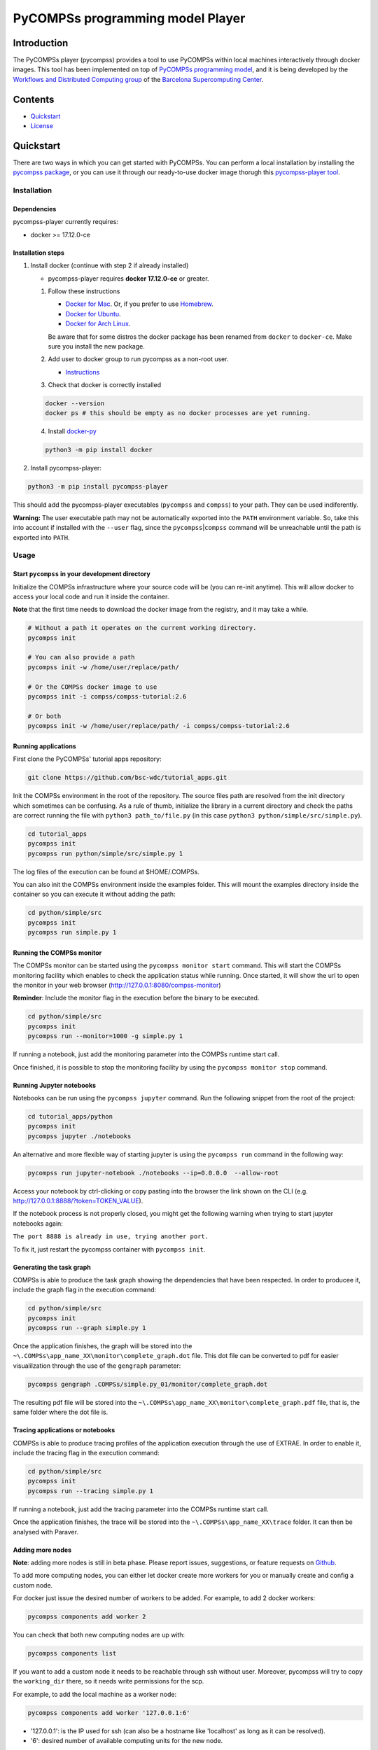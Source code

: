 -----------------------------------
PyCOMPSs programming model Player
-----------------------------------

Introduction
============

The PyCOMPSs player (pycompss) provides a tool to use PyCOMPSs within
local machines interactively through docker images. This tool has been
implemented on top of `PyCOMPSs programming
model <http://compss.bsc.es>`__, and it is being developed by the
`Workflows and Distributed Computing
group <https://github.com/bsc-wdc>`__ of the `Barcelona Supercomputing
Center <https://www.bsc.es/>`__.

Contents
========

-  `Quickstart <#quickstart>`__
-  `License <#license>`__

Quickstart
==========

There are two ways in which you can get started with PyCOMPSs. You can
perform a local installation by installing the `pycompss
package <https://pypi.org/project/pycompss/>`__, or you can use it
through our ready-to-use docker image thorugh this `pycompss-player
tool <#Installation>`__.

Installation
~~~~~~~~~~~~

Dependencies
^^^^^^^^^^^^

pycompss-player currently requires:

-  docker >= 17.12.0-ce

Installation steps
^^^^^^^^^^^^^^^^^^

1. Install docker (continue with step 2 if already installed)

   -  pycompss-player requires **docker 17.12.0-ce** or greater.

   1. Follow these instructions

      -  `Docker for
         Mac <https://store.docker.com/editions/community/docker-ce-desktop-mac>`__.
         Or, if you prefer to use `Homebrew <https://brew.sh/>`__.

      -  `Docker for
         Ubuntu <https://docs.docker.com/install/linux/docker-ce/ubuntu/#install-docker-ce-1>`__.

      -  `Docker for Arch
         Linux <https://wiki.archlinux.org/index.php/Docker#Installation>`__.

      Be aware that for some distros the docker package has been renamed
      from ``docker`` to ``docker-ce``. Make sure you install the new
      package.

   2. Add user to docker group to run pycompss as a non-root user.

      -  `Instructions <https://docs.docker.com/install/linux/linux-postinstall/>`__

   3. Check that docker is correctly installed

   .. code:: bash

       docker --version
       docker ps # this should be empty as no docker processes are yet running.

   4. Install
      `docker-py <https://docker-py.readthedocs.io/en/stable/>`__

   .. code:: bash

       python3 -m pip install docker

2. Install pycompss-player:

.. code:: bash

    python3 -m pip install pycompss-player

This should add the pycompss-player executables (``pycompss`` and
``compss``) to your path. They can be used indiferently.

**Warning:** The user executable path may not be automatically exported
into the ``PATH`` environment variable. So, take this into account if
installed with the ``--user`` flag, since the
``pycompss``\ \|\ ``compss`` command will be unreachable until the path
is exported into ``PATH``.

Usage
~~~~~

Start ``pycompss`` in your development directory
^^^^^^^^^^^^^^^^^^^^^^^^^^^^^^^^^^^^^^^^^^^^^^^^

Initialize the COMPSs infrastructure where your source code will be (you
can re-init anytime). This will allow docker to access your local code
and run it inside the container.

**Note** that the first time needs to download the docker image from the
registry, and it may take a while.

.. code:: bash

    # Without a path it operates on the current working directory.
    pycompss init

    # You can also provide a path
    pycompss init -w /home/user/replace/path/

    # Or the COMPSs docker image to use
    pycompss init -i compss/compss-tutorial:2.6

    # Or both
    pycompss init -w /home/user/replace/path/ -i compss/compss-tutorial:2.6

Running applications
^^^^^^^^^^^^^^^^^^^^

First clone the PyCOMPSs' tutorial apps repository:

.. code:: bash

    git clone https://github.com/bsc-wdc/tutorial_apps.git

Init the COMPSs environment in the root of the repository. The source
files path are resolved from the init directory which sometimes can be
confusing. As a rule of thumb, initialize the library in a current
directory and check the paths are correct running the file with
``python3 path_to/file.py`` (in this case
``python3 python/simple/src/simple.py``).

.. code:: bash

    cd tutorial_apps
    pycompss init
    pycompss run python/simple/src/simple.py 1

The log files of the execution can be found at $HOME/.COMPSs.

You can also init the COMPSs environment inside the examples folder.
This will mount the examples directory inside the container so you can
execute it without adding the path:

.. code:: bash

    cd python/simple/src
    pycompss init
    pycompss run simple.py 1

Running the COMPSs monitor
^^^^^^^^^^^^^^^^^^^^^^^^^^

The COMPSs monitor can be started using the ``pycompss monitor start``
command. This will start the COMPSs monitoring facility which enables to
check the application status while running. Once started, it will show
the url to open the monitor in your web browser
(http://127.0.0.1:8080/compss-monitor)

**Reminder**: Include the monitor flag in the execution before the
binary to be executed.

.. code:: bash

    cd python/simple/src
    pycompss init
    pycompss run --monitor=1000 -g simple.py 1

If running a notebook, just add the monitoring parameter into the COMPSs
runtime start call.

Once finished, it is possible to stop the monitoring facility by using
the ``pycompss monitor stop`` command.

Running Jupyter notebooks
^^^^^^^^^^^^^^^^^^^^^^^^^

Notebooks can be run using the ``pycompss jupyter`` command. Run the
following snippet from the root of the project:

.. code:: bash

    cd tutorial_apps/python
    pycompss init
    pycompss jupyter ./notebooks

An alternative and more flexible way of starting jupyter is using the
``pycompss run`` command in the following way:

.. code:: bash

    pycompss run jupyter-notebook ./notebooks --ip=0.0.0.0  --allow-root

Access your notebook by ctrl-clicking or copy pasting into the browser
the link shown on the CLI (e.g.
http://127.0.0.1:8888/?token=TOKEN\_VALUE).

If the notebook process is not properly closed, you might get the
following warning when trying to start jupyter notebooks again:

``The port 8888 is already in use, trying another port.``

To fix it, just restart the pycompss container with ``pycompss init``.

Generating the task graph
^^^^^^^^^^^^^^^^^^^^^^^^^

COMPSs is able to produce the task graph showing the dependencies that
have been respected. In order to producee it, include the graph flag in
the execution command:

.. code:: bash

    cd python/simple/src
    pycompss init
    pycompss run --graph simple.py 1

Once the application finishes, the graph will be stored into the
``~\.COMPSs\app_name_XX\monitor\complete_graph.dot`` file. This dot file
can be converted to pdf for easier visualilzation through the use of the
``gengraph`` parameter:

.. code:: bash

    pycompss gengraph .COMPSs/simple.py_01/monitor/complete_graph.dot

The resulting pdf file will be stored into the
``~\.COMPSs\app_name_XX\monitor\complete_graph.pdf`` file, that is, the
same folder where the dot file is.

Tracing applications or notebooks
^^^^^^^^^^^^^^^^^^^^^^^^^^^^^^^^^

COMPSs is able to produce tracing profiles of the application execution
through the use of EXTRAE. In order to enable it, include the tracing
flag in the execution command:

.. code:: bash

    cd python/simple/src
    pycompss init
    pycompss run --tracing simple.py 1

If running a notebook, just add the tracing parameter into the COMPSs
runtime start call.

Once the application finishes, the trace will be stored into the
``~\.COMPSs\app_name_XX\trace`` folder. It can then be analysed with
Paraver.

Adding more nodes
^^^^^^^^^^^^^^^^^

**Note**: adding more nodes is still in beta phase. Please report
issues, suggestions, or feature requests on
`Github <https://github.com/bsc-wdc/>`__.

To add more computing nodes, you can either let docker create more
workers for you or manually create and config a custom node.

For docker just issue the desired number of workers to be added. For
example, to add 2 docker workers:

.. code:: bash

    pycompss components add worker 2

You can check that both new computing nodes are up with:

.. code:: bash

    pycompss components list

If you want to add a custom node it needs to be reachable through ssh
without user. Moreover, pycompss will try to copy the ``working_dir``
there, so it needs write permissions for the scp.

For example, to add the local machine as a worker node:

.. code:: bash

    pycompss components add worker '127.0.0.1:6'

-  '127.0.0.1': is the IP used for ssh (can also be a hostname like
   'localhost' as long as it can be resolved).
-  '6': desired number of available computing units for the new node.

**Please be aware** that ``pycompss components`` will not list your
custom nodes because they are not docker processes and thus it can't be
verified if they are up and running.

Removing existing nodes
^^^^^^^^^^^^^^^^^^^^^^^

**Note**: removing nodes is still in beta phase. Please report issues,
suggestions, or feature requests on
`Github <https://github.com/bsc-wdc/>`__.

For docker just issue the desired number of workers to be removed. For
example, to remove 2 docker workers:

.. code:: bash

    pycompss components remove worker 2

You can check that the workers have been removed with:

.. code:: bash

    pycompss components list

If you want to remove a custom node, you just need to specify its IP and
number of computing units used when defined.

.. code:: bash

    pycompss components remove worker '127.0.0.1:6'


License
=======

Apache License Version 2.0


*******

Workflows and Distributed Computing

Department of Computer Science

Barcelona Supercomputing Center (http://www.bsc.es)
